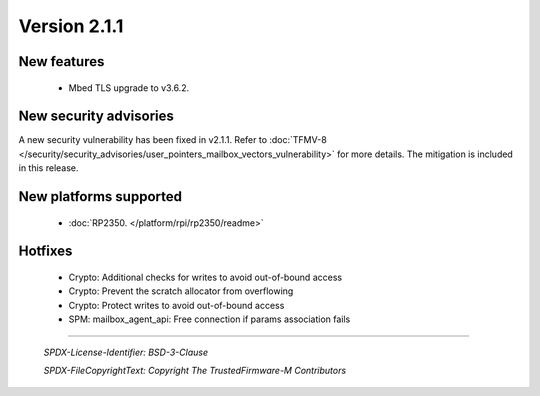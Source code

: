 *************
Version 2.1.1
*************

New features
============

  - Mbed TLS upgrade to v3.6.2.

New security advisories
=======================

A new security vulnerability has been fixed in v2.1.1.
Refer to :doc:`TFMV-8 </security/security_advisories/user_pointers_mailbox_vectors_vulnerability>` for more details.
The mitigation is included in this release.

New platforms supported
=======================

 - :doc:`RP2350. </platform/rpi/rp2350/readme>`

Hotfixes
========

 - Crypto: Additional checks for writes to avoid out-of-bound access
 - Crypto: Prevent the scratch allocator from overflowing
 - Crypto: Protect writes to avoid out-of-bound access
 - SPM: mailbox_agent_api: Free connection if params association fails


--------------

 *SPDX-License-Identifier: BSD-3-Clause*

 *SPDX-FileCopyrightText: Copyright The TrustedFirmware-M Contributors*

